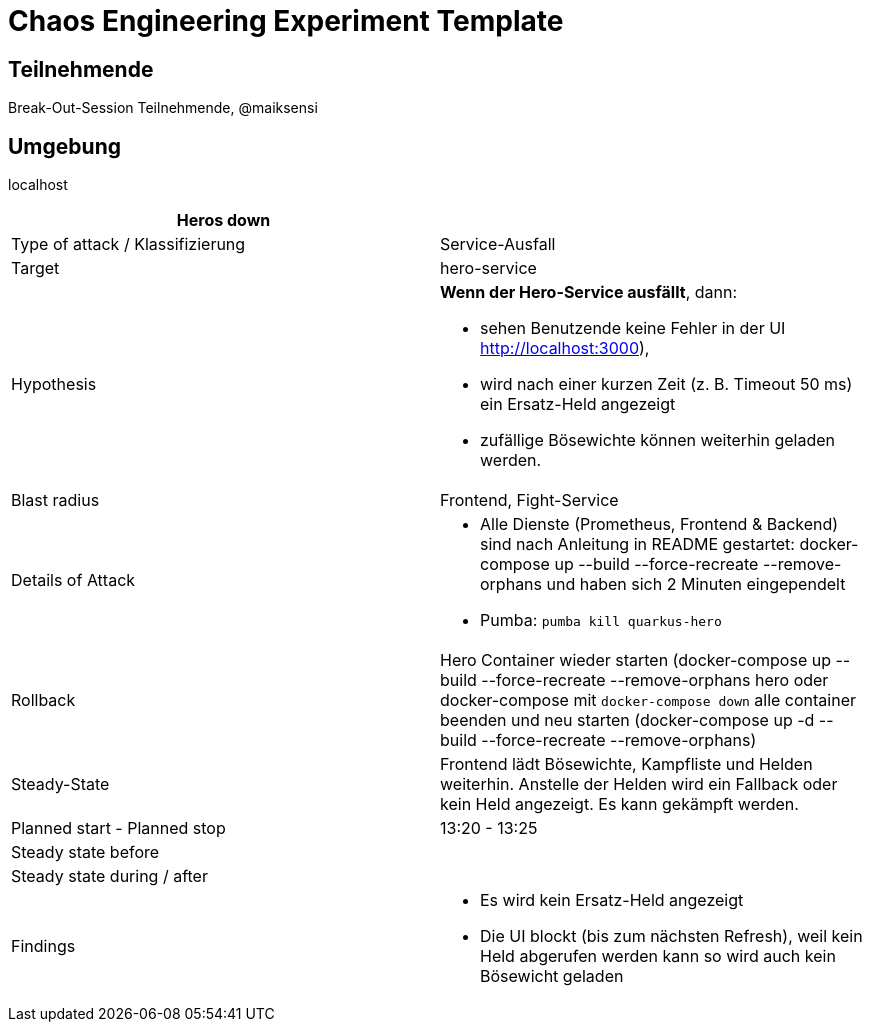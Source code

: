 = Chaos Engineering Experiment Template

== Teilnehmende
Break-Out-Session Teilnehmende, @maiksensi

== Umgebung
localhost

|=================================
| Heros down |

| Type of attack / Klassifizierung
| Service-Ausfall

| Target
| hero-service

| Hypothesis
a| *Wenn der Hero-Service ausfällt*, dann:

* sehen Benutzende keine Fehler in der UI http://localhost:3000),

* wird nach einer kurzen Zeit (z. B. Timeout 50 ms) ein Ersatz-Held angezeigt

* zufällige Bösewichte können weiterhin geladen werden.
         
| Blast radius
| Frontend, Fight-Service

| Details of Attack
a|
* Alle Dienste (Prometheus, Frontend & Backend) sind nach Anleitung in README gestartet: docker-compose up --build --force-recreate --remove-orphans und haben sich 2 Minuten eingependelt
* Pumba: `pumba kill quarkus-hero`

| Rollback
| Hero Container wieder starten (docker-compose up --build --force-recreate --remove-orphans hero oder docker-compose mit `docker-compose down` alle container beenden und neu starten (docker-compose up -d --build --force-recreate --remove-orphans)

| Steady-State
| Frontend lädt Bösewichte, Kampfliste und Helden weiterhin. Anstelle der Helden wird ein Fallback oder kein Held angezeigt. Es kann gekämpft werden.

| Planned start - Planned stop
| 13:20 - 13:25

| Steady state before
|

| Steady state during / after
a|

| Findings
a|
* Es wird kein Ersatz-Held angezeigt
* Die UI blockt (bis zum nächsten Refresh), weil kein Held abgerufen werden kann so wird auch kein Bösewicht geladen


|=================================

